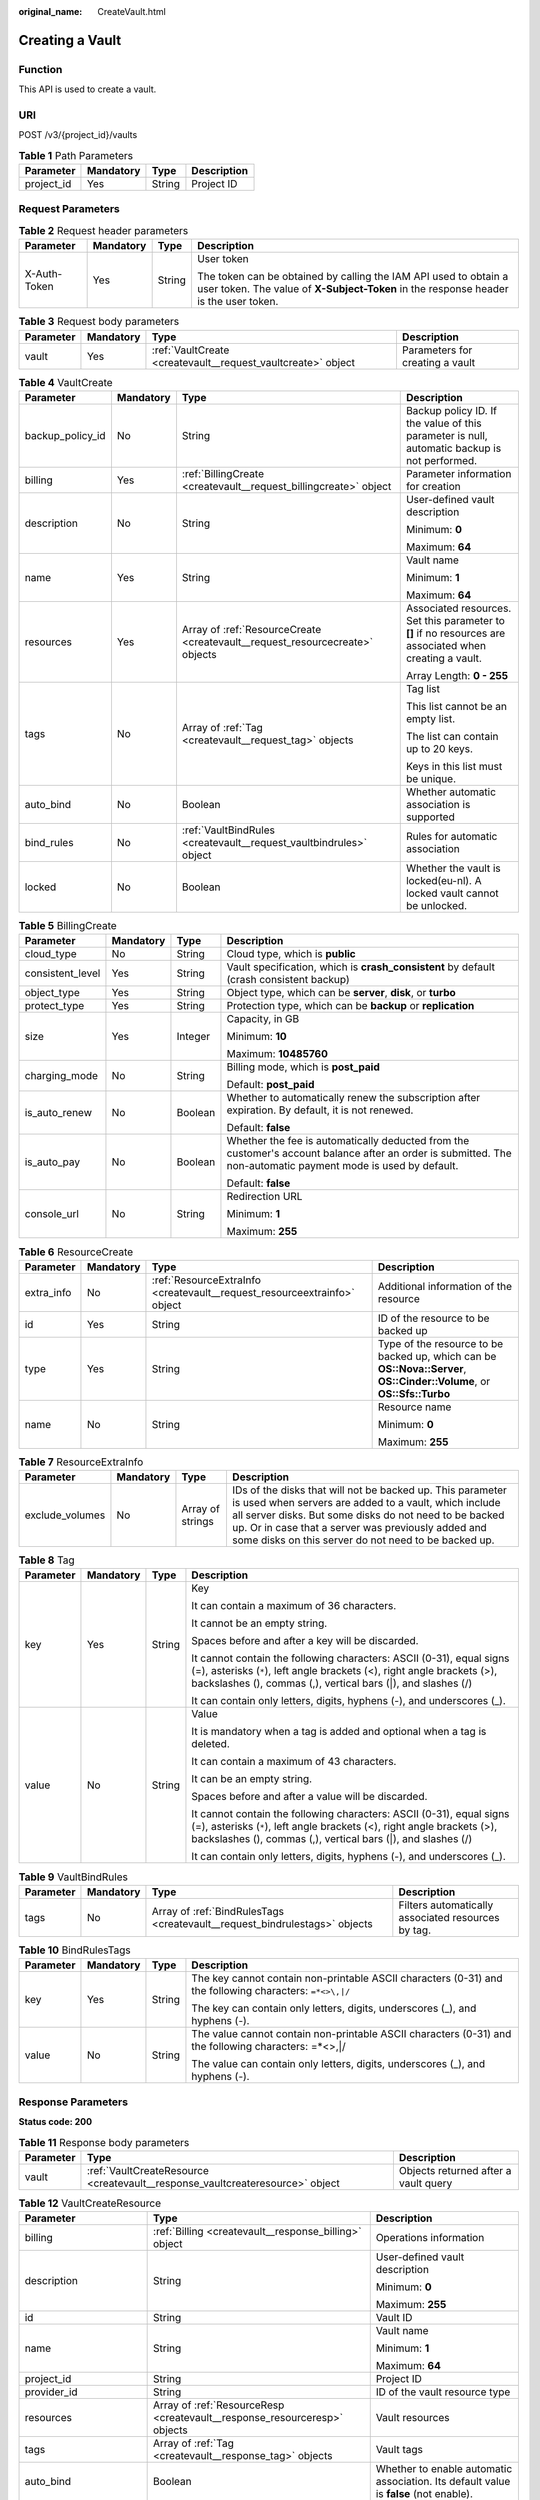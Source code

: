 :original_name: CreateVault.html

.. _CreateVault:

Creating a Vault
================

Function
--------

This API is used to create a vault.

URI
---

POST /v3/{project_id}/vaults

.. table:: **Table 1** Path Parameters

   ========== ========= ====== ===========
   Parameter  Mandatory Type   Description
   ========== ========= ====== ===========
   project_id Yes       String Project ID
   ========== ========= ====== ===========

Request Parameters
------------------

.. table:: **Table 2** Request header parameters

   +-----------------+-----------------+-----------------+----------------------------------------------------------------------------------------------------------------------------------------------------------+
   | Parameter       | Mandatory       | Type            | Description                                                                                                                                              |
   +=================+=================+=================+==========================================================================================================================================================+
   | X-Auth-Token    | Yes             | String          | User token                                                                                                                                               |
   |                 |                 |                 |                                                                                                                                                          |
   |                 |                 |                 | The token can be obtained by calling the IAM API used to obtain a user token. The value of **X-Subject-Token** in the response header is the user token. |
   +-----------------+-----------------+-----------------+----------------------------------------------------------------------------------------------------------------------------------------------------------+

.. table:: **Table 3** Request body parameters

   +-----------+-----------+--------------------------------------------------------------+---------------------------------+
   | Parameter | Mandatory | Type                                                         | Description                     |
   +===========+===========+==============================================================+=================================+
   | vault     | Yes       | :ref:`VaultCreate <createvault__request_vaultcreate>` object | Parameters for creating a vault |
   +-----------+-----------+--------------------------------------------------------------+---------------------------------+

.. _createvault__request_vaultcreate:

.. table:: **Table 4** VaultCreate

   +------------------+-----------------+------------------------------------------------------------------------------+----------------------------------------------------------------------------------------------------------+
   | Parameter        | Mandatory       | Type                                                                         | Description                                                                                              |
   +==================+=================+==============================================================================+==========================================================================================================+
   | backup_policy_id | No              | String                                                                       | Backup policy ID. If the value of this parameter is null, automatic backup is not performed.             |
   +------------------+-----------------+------------------------------------------------------------------------------+----------------------------------------------------------------------------------------------------------+
   | billing          | Yes             | :ref:`BillingCreate <createvault__request_billingcreate>` object             | Parameter information for creation                                                                       |
   +------------------+-----------------+------------------------------------------------------------------------------+----------------------------------------------------------------------------------------------------------+
   | description      | No              | String                                                                       | User-defined vault description                                                                           |
   |                  |                 |                                                                              |                                                                                                          |
   |                  |                 |                                                                              | Minimum: **0**                                                                                           |
   |                  |                 |                                                                              |                                                                                                          |
   |                  |                 |                                                                              | Maximum: **64**                                                                                          |
   +------------------+-----------------+------------------------------------------------------------------------------+----------------------------------------------------------------------------------------------------------+
   | name             | Yes             | String                                                                       | Vault name                                                                                               |
   |                  |                 |                                                                              |                                                                                                          |
   |                  |                 |                                                                              | Minimum: **1**                                                                                           |
   |                  |                 |                                                                              |                                                                                                          |
   |                  |                 |                                                                              | Maximum: **64**                                                                                          |
   +------------------+-----------------+------------------------------------------------------------------------------+----------------------------------------------------------------------------------------------------------+
   | resources        | Yes             | Array of :ref:`ResourceCreate <createvault__request_resourcecreate>` objects | Associated resources. Set this parameter to **[]** if no resources are associated when creating a vault. |
   |                  |                 |                                                                              |                                                                                                          |
   |                  |                 |                                                                              | Array Length: **0 - 255**                                                                                |
   +------------------+-----------------+------------------------------------------------------------------------------+----------------------------------------------------------------------------------------------------------+
   | tags             | No              | Array of :ref:`Tag <createvault__request_tag>` objects                       | Tag list                                                                                                 |
   |                  |                 |                                                                              |                                                                                                          |
   |                  |                 |                                                                              | This list cannot be an empty list.                                                                       |
   |                  |                 |                                                                              |                                                                                                          |
   |                  |                 |                                                                              | The list can contain up to 20 keys.                                                                      |
   |                  |                 |                                                                              |                                                                                                          |
   |                  |                 |                                                                              | Keys in this list must be unique.                                                                        |
   +------------------+-----------------+------------------------------------------------------------------------------+----------------------------------------------------------------------------------------------------------+
   | auto_bind        | No              | Boolean                                                                      | Whether automatic association is supported                                                               |
   +------------------+-----------------+------------------------------------------------------------------------------+----------------------------------------------------------------------------------------------------------+
   | bind_rules       | No              | :ref:`VaultBindRules <createvault__request_vaultbindrules>` object           | Rules for automatic association                                                                          |
   +------------------+-----------------+------------------------------------------------------------------------------+----------------------------------------------------------------------------------------------------------+
   | locked           | No              | Boolean                                                                      | Whether the vault is locked(eu-nl). A locked vault cannot be unlocked.                                   |
   +------------------+-----------------+------------------------------------------------------------------------------+----------------------------------------------------------------------------------------------------------+

.. _createvault__request_billingcreate:

.. table:: **Table 5** BillingCreate

   +------------------+-----------------+-----------------+---------------------------------------------------------------------------------------------------------------------------------------------------------------+
   | Parameter        | Mandatory       | Type            | Description                                                                                                                                                   |
   +==================+=================+=================+===============================================================================================================================================================+
   | cloud_type       | No              | String          | Cloud type, which is **public**                                                                                                                               |
   +------------------+-----------------+-----------------+---------------------------------------------------------------------------------------------------------------------------------------------------------------+
   | consistent_level | Yes             | String          | Vault specification, which is **crash_consistent** by default (crash consistent backup)                                                                       |
   +------------------+-----------------+-----------------+---------------------------------------------------------------------------------------------------------------------------------------------------------------+
   | object_type      | Yes             | String          | Object type, which can be **server**, **disk**, or **turbo**                                                                                                  |
   +------------------+-----------------+-----------------+---------------------------------------------------------------------------------------------------------------------------------------------------------------+
   | protect_type     | Yes             | String          | Protection type, which can be **backup** or **replication**                                                                                                   |
   +------------------+-----------------+-----------------+---------------------------------------------------------------------------------------------------------------------------------------------------------------+
   | size             | Yes             | Integer         | Capacity, in GB                                                                                                                                               |
   |                  |                 |                 |                                                                                                                                                               |
   |                  |                 |                 | Minimum: **10**                                                                                                                                               |
   |                  |                 |                 |                                                                                                                                                               |
   |                  |                 |                 | Maximum: **10485760**                                                                                                                                         |
   +------------------+-----------------+-----------------+---------------------------------------------------------------------------------------------------------------------------------------------------------------+
   | charging_mode    | No              | String          | Billing mode, which is **post_paid**                                                                                                                          |
   |                  |                 |                 |                                                                                                                                                               |
   |                  |                 |                 | Default: **post_paid**                                                                                                                                        |
   +------------------+-----------------+-----------------+---------------------------------------------------------------------------------------------------------------------------------------------------------------+
   | is_auto_renew    | No              | Boolean         | Whether to automatically renew the subscription after expiration. By default, it is not renewed.                                                              |
   |                  |                 |                 |                                                                                                                                                               |
   |                  |                 |                 | Default: **false**                                                                                                                                            |
   +------------------+-----------------+-----------------+---------------------------------------------------------------------------------------------------------------------------------------------------------------+
   | is_auto_pay      | No              | Boolean         | Whether the fee is automatically deducted from the customer's account balance after an order is submitted. The non-automatic payment mode is used by default. |
   |                  |                 |                 |                                                                                                                                                               |
   |                  |                 |                 | Default: **false**                                                                                                                                            |
   +------------------+-----------------+-----------------+---------------------------------------------------------------------------------------------------------------------------------------------------------------+
   | console_url      | No              | String          | Redirection URL                                                                                                                                               |
   |                  |                 |                 |                                                                                                                                                               |
   |                  |                 |                 | Minimum: **1**                                                                                                                                                |
   |                  |                 |                 |                                                                                                                                                               |
   |                  |                 |                 | Maximum: **255**                                                                                                                                              |
   +------------------+-----------------+-----------------+---------------------------------------------------------------------------------------------------------------------------------------------------------------+

.. _createvault__request_resourcecreate:

.. table:: **Table 6** ResourceCreate

   +-----------------+-----------------+--------------------------------------------------------------------------+------------------------------------------------------------------------------------------------------------------------+
   | Parameter       | Mandatory       | Type                                                                     | Description                                                                                                            |
   +=================+=================+==========================================================================+========================================================================================================================+
   | extra_info      | No              | :ref:`ResourceExtraInfo <createvault__request_resourceextrainfo>` object | Additional information of the resource                                                                                 |
   +-----------------+-----------------+--------------------------------------------------------------------------+------------------------------------------------------------------------------------------------------------------------+
   | id              | Yes             | String                                                                   | ID of the resource to be backed up                                                                                     |
   +-----------------+-----------------+--------------------------------------------------------------------------+------------------------------------------------------------------------------------------------------------------------+
   | type            | Yes             | String                                                                   | Type of the resource to be backed up, which can be **OS::Nova::Server**, **OS::Cinder::Volume**, or **OS::Sfs::Turbo** |
   +-----------------+-----------------+--------------------------------------------------------------------------+------------------------------------------------------------------------------------------------------------------------+
   | name            | No              | String                                                                   | Resource name                                                                                                          |
   |                 |                 |                                                                          |                                                                                                                        |
   |                 |                 |                                                                          | Minimum: **0**                                                                                                         |
   |                 |                 |                                                                          |                                                                                                                        |
   |                 |                 |                                                                          | Maximum: **255**                                                                                                       |
   +-----------------+-----------------+--------------------------------------------------------------------------+------------------------------------------------------------------------------------------------------------------------+

.. _createvault__request_resourceextrainfo:

.. table:: **Table 7** ResourceExtraInfo

   +-----------------+-----------+------------------+---------------------------------------------------------------------------------------------------------------------------------------------------------------------------------------------------------------------------------------------------------------------------------------------+
   | Parameter       | Mandatory | Type             | Description                                                                                                                                                                                                                                                                                 |
   +=================+===========+==================+=============================================================================================================================================================================================================================================================================================+
   | exclude_volumes | No        | Array of strings | IDs of the disks that will not be backed up. This parameter is used when servers are added to a vault, which include all server disks. But some disks do not need to be backed up. Or in case that a server was previously added and some disks on this server do not need to be backed up. |
   +-----------------+-----------+------------------+---------------------------------------------------------------------------------------------------------------------------------------------------------------------------------------------------------------------------------------------------------------------------------------------+

.. _createvault__request_tag:

.. table:: **Table 8** Tag

   +-----------------+-----------------+-----------------+-----------------------------------------------------------------------------------------------------------------------------------------------------------------------------------------------------------------+
   | Parameter       | Mandatory       | Type            | Description                                                                                                                                                                                                     |
   +=================+=================+=================+=================================================================================================================================================================================================================+
   | key             | Yes             | String          | Key                                                                                                                                                                                                             |
   |                 |                 |                 |                                                                                                                                                                                                                 |
   |                 |                 |                 | It can contain a maximum of 36 characters.                                                                                                                                                                      |
   |                 |                 |                 |                                                                                                                                                                                                                 |
   |                 |                 |                 | It cannot be an empty string.                                                                                                                                                                                   |
   |                 |                 |                 |                                                                                                                                                                                                                 |
   |                 |                 |                 | Spaces before and after a key will be discarded.                                                                                                                                                                |
   |                 |                 |                 |                                                                                                                                                                                                                 |
   |                 |                 |                 | It cannot contain the following characters: ASCII (0-31), equal signs (=), asterisks (``*``), left angle brackets (<), right angle brackets (>), backslashes (), commas (,), vertical bars (|), and slashes (/) |
   |                 |                 |                 |                                                                                                                                                                                                                 |
   |                 |                 |                 | It can contain only letters, digits, hyphens (-), and underscores (_).                                                                                                                                          |
   +-----------------+-----------------+-----------------+-----------------------------------------------------------------------------------------------------------------------------------------------------------------------------------------------------------------+
   | value           | No              | String          | Value                                                                                                                                                                                                           |
   |                 |                 |                 |                                                                                                                                                                                                                 |
   |                 |                 |                 | It is mandatory when a tag is added and optional when a tag is deleted.                                                                                                                                         |
   |                 |                 |                 |                                                                                                                                                                                                                 |
   |                 |                 |                 | It can contain a maximum of 43 characters.                                                                                                                                                                      |
   |                 |                 |                 |                                                                                                                                                                                                                 |
   |                 |                 |                 | It can be an empty string.                                                                                                                                                                                      |
   |                 |                 |                 |                                                                                                                                                                                                                 |
   |                 |                 |                 | Spaces before and after a value will be discarded.                                                                                                                                                              |
   |                 |                 |                 |                                                                                                                                                                                                                 |
   |                 |                 |                 | It cannot contain the following characters: ASCII (0-31), equal signs (=), asterisks (``*``), left angle brackets (<), right angle brackets (>), backslashes (), commas (,), vertical bars (|), and slashes (/) |
   |                 |                 |                 |                                                                                                                                                                                                                 |
   |                 |                 |                 | It can contain only letters, digits, hyphens (-), and underscores (_).                                                                                                                                          |
   +-----------------+-----------------+-----------------+-----------------------------------------------------------------------------------------------------------------------------------------------------------------------------------------------------------------+

.. _createvault__request_vaultbindrules:

.. table:: **Table 9** VaultBindRules

   +-----------+-----------+----------------------------------------------------------------------------+----------------------------------------------------+
   | Parameter | Mandatory | Type                                                                       | Description                                        |
   +===========+===========+============================================================================+====================================================+
   | tags      | No        | Array of :ref:`BindRulesTags <createvault__request_bindrulestags>` objects | Filters automatically associated resources by tag. |
   +-----------+-----------+----------------------------------------------------------------------------+----------------------------------------------------+

.. _createvault__request_bindrulestags:

.. table:: **Table 10** BindRulesTags

   +-----------------+-----------------+-----------------+---------------------------------------------------------------------------------------------------------+
   | Parameter       | Mandatory       | Type            | Description                                                                                             |
   +=================+=================+=================+=========================================================================================================+
   | key             | Yes             | String          | The key cannot contain non-printable ASCII characters (0-31) and the following characters: ``=*<>\,|/`` |
   |                 |                 |                 |                                                                                                         |
   |                 |                 |                 | The key can contain only letters, digits, underscores (_), and hyphens (-).                             |
   +-----------------+-----------------+-----------------+---------------------------------------------------------------------------------------------------------+
   | value           | No              | String          | The value cannot contain non-printable ASCII characters (0-31) and the following characters: =*<>,|/    |
   |                 |                 |                 |                                                                                                         |
   |                 |                 |                 | The value can contain only letters, digits, underscores (_), and hyphens (-).                           |
   +-----------------+-----------------+-----------------+---------------------------------------------------------------------------------------------------------+

Response Parameters
-------------------

**Status code: 200**

.. table:: **Table 11** Response body parameters

   +-----------+-------------------------------------------------------------------------------+--------------------------------------+
   | Parameter | Type                                                                          | Description                          |
   +===========+===============================================================================+======================================+
   | vault     | :ref:`VaultCreateResource <createvault__response_vaultcreateresource>` object | Objects returned after a vault query |
   +-----------+-------------------------------------------------------------------------------+--------------------------------------+

.. _createvault__response_vaultcreateresource:

.. table:: **Table 12** VaultCreateResource

   +-------------------------+---------------------------------------------------------------------------+---------------------------------------------------------------------------------------+
   | Parameter               | Type                                                                      | Description                                                                           |
   +=========================+===========================================================================+=======================================================================================+
   | billing                 | :ref:`Billing <createvault__response_billing>` object                     | Operations information                                                                |
   +-------------------------+---------------------------------------------------------------------------+---------------------------------------------------------------------------------------+
   | description             | String                                                                    | User-defined vault description                                                        |
   |                         |                                                                           |                                                                                       |
   |                         |                                                                           | Minimum: **0**                                                                        |
   |                         |                                                                           |                                                                                       |
   |                         |                                                                           | Maximum: **255**                                                                      |
   +-------------------------+---------------------------------------------------------------------------+---------------------------------------------------------------------------------------+
   | id                      | String                                                                    | Vault ID                                                                              |
   +-------------------------+---------------------------------------------------------------------------+---------------------------------------------------------------------------------------+
   | name                    | String                                                                    | Vault name                                                                            |
   |                         |                                                                           |                                                                                       |
   |                         |                                                                           | Minimum: **1**                                                                        |
   |                         |                                                                           |                                                                                       |
   |                         |                                                                           | Maximum: **64**                                                                       |
   +-------------------------+---------------------------------------------------------------------------+---------------------------------------------------------------------------------------+
   | project_id              | String                                                                    | Project ID                                                                            |
   +-------------------------+---------------------------------------------------------------------------+---------------------------------------------------------------------------------------+
   | provider_id             | String                                                                    | ID of the vault resource type                                                         |
   +-------------------------+---------------------------------------------------------------------------+---------------------------------------------------------------------------------------+
   | resources               | Array of :ref:`ResourceResp <createvault__response_resourceresp>` objects | Vault resources                                                                       |
   +-------------------------+---------------------------------------------------------------------------+---------------------------------------------------------------------------------------+
   | tags                    | Array of :ref:`Tag <createvault__response_tag>` objects                   | Vault tags                                                                            |
   +-------------------------+---------------------------------------------------------------------------+---------------------------------------------------------------------------------------+
   | auto_bind               | Boolean                                                                   | Whether to enable automatic association. Its default value is **false** (not enable). |
   +-------------------------+---------------------------------------------------------------------------+---------------------------------------------------------------------------------------+
   | bind_rules              | :ref:`VaultBindRules <createvault__response_vaultbindrules>` object       | Association rules                                                                     |
   +-------------------------+---------------------------------------------------------------------------+---------------------------------------------------------------------------------------+
   | user_id                 | String                                                                    | User ID                                                                               |
   +-------------------------+---------------------------------------------------------------------------+---------------------------------------------------------------------------------------+
   | created_at              | String                                                                    | Creation time, for example, **2020-02-05T10:38:34.209782**                            |
   +-------------------------+---------------------------------------------------------------------------+---------------------------------------------------------------------------------------+
   | auto_expand             | Boolean                                                                   | Whether to enable auto capacity expansion for the vault.                              |
   +-------------------------+---------------------------------------------------------------------------+---------------------------------------------------------------------------------------+
   | sys_lock_source_service | String                                                                    | Used to identify the SMB service. You can set the parameter to SMB or leave it blank. |
   +-------------------------+---------------------------------------------------------------------------+---------------------------------------------------------------------------------------+
   | locked                  | Boolean                                                                   | Whether the vault is locked(eu-nl). A locked vault cannot be unlocked.                |
   +-------------------------+---------------------------------------------------------------------------+---------------------------------------------------------------------------------------+

.. _createvault__response_billing:

.. table:: **Table 13** Billing

   +-----------------------+-----------------------+-----------------------------------------------------------------------------------------------------------------------------------------------------------------+
   | Parameter             | Type                  | Description                                                                                                                                                     |
   +=======================+=======================+=================================================================================================================================================================+
   | allocated             | Integer               | Allocated capacity, in GB.                                                                                                                                      |
   +-----------------------+-----------------------+-----------------------------------------------------------------------------------------------------------------------------------------------------------------+
   | charging_mode         | String                | Billing mode, which is **post_paid**                                                                                                                            |
   +-----------------------+-----------------------+-----------------------------------------------------------------------------------------------------------------------------------------------------------------+
   | cloud_type            | String                | Cloud type, which is **public**                                                                                                                                 |
   +-----------------------+-----------------------+-----------------------------------------------------------------------------------------------------------------------------------------------------------------+
   | consistent_level      | String                | Vault specification, which is **crash_consistent** by default (crash consistent backup)                                                                         |
   +-----------------------+-----------------------+-----------------------------------------------------------------------------------------------------------------------------------------------------------------+
   | object_type           | String                | Object type, which can be **server**, **disk**, or **turbo**                                                                                                    |
   +-----------------------+-----------------------+-----------------------------------------------------------------------------------------------------------------------------------------------------------------+
   | order_id              | String                | Order ID                                                                                                                                                        |
   +-----------------------+-----------------------+-----------------------------------------------------------------------------------------------------------------------------------------------------------------+
   | product_id            | String                | Product ID                                                                                                                                                      |
   +-----------------------+-----------------------+-----------------------------------------------------------------------------------------------------------------------------------------------------------------+
   | protect_type          | String                | Protection type, which can be **backup** or **replication**                                                                                                     |
   +-----------------------+-----------------------+-----------------------------------------------------------------------------------------------------------------------------------------------------------------+
   | size                  | Integer               | Capacity, in GB                                                                                                                                                 |
   |                       |                       |                                                                                                                                                                 |
   |                       |                       | Minimum: **1**                                                                                                                                                  |
   |                       |                       |                                                                                                                                                                 |
   |                       |                       | Maximum: **10485760**                                                                                                                                           |
   +-----------------------+-----------------------+-----------------------------------------------------------------------------------------------------------------------------------------------------------------+
   | spec_code             | String                | Specification code                                                                                                                                              |
   |                       |                       |                                                                                                                                                                 |
   |                       |                       | Server backup vault: **vault.backup.server.normal**; Disk backup vault: **vault.backup.volume.normal**; File system backup vault: **vault.backup.turbo.normal** |
   +-----------------------+-----------------------+-----------------------------------------------------------------------------------------------------------------------------------------------------------------+
   | status                | String                | Vault status                                                                                                                                                    |
   |                       |                       |                                                                                                                                                                 |
   |                       |                       | Enumeration values:                                                                                                                                             |
   |                       |                       |                                                                                                                                                                 |
   |                       |                       | -  **available**                                                                                                                                                |
   |                       |                       |                                                                                                                                                                 |
   |                       |                       | -  **lock**                                                                                                                                                     |
   |                       |                       |                                                                                                                                                                 |
   |                       |                       | -  **frozen**                                                                                                                                                   |
   |                       |                       |                                                                                                                                                                 |
   |                       |                       | -  **deleting**                                                                                                                                                 |
   |                       |                       |                                                                                                                                                                 |
   |                       |                       | -  **error**                                                                                                                                                    |
   +-----------------------+-----------------------+-----------------------------------------------------------------------------------------------------------------------------------------------------------------+
   | storage_unit          | String                | Name of the bucket for the vault                                                                                                                                |
   +-----------------------+-----------------------+-----------------------------------------------------------------------------------------------------------------------------------------------------------------+
   | used                  | Integer               | Used capacity, in MB.                                                                                                                                           |
   +-----------------------+-----------------------+-----------------------------------------------------------------------------------------------------------------------------------------------------------------+
   | frozen_scene          | String                | Scenario when an account is frozen                                                                                                                              |
   +-----------------------+-----------------------+-----------------------------------------------------------------------------------------------------------------------------------------------------------------+

.. _createvault__response_resourceresp:

.. table:: **Table 14** ResourceResp

   +-----------------------+---------------------------------------------------------------------------+------------------------------------------------------------------------------------------------------------------------+
   | Parameter             | Type                                                                      | Description                                                                                                            |
   +=======================+===========================================================================+========================================================================================================================+
   | extra_info            | :ref:`ResourceExtraInfo <createvault__response_resourceextrainfo>` object | Additional information of the resource                                                                                 |
   +-----------------------+---------------------------------------------------------------------------+------------------------------------------------------------------------------------------------------------------------+
   | id                    | String                                                                    | ID of the resource to be backed up                                                                                     |
   +-----------------------+---------------------------------------------------------------------------+------------------------------------------------------------------------------------------------------------------------+
   | name                  | String                                                                    | Name of the resource to be backed up                                                                                   |
   |                       |                                                                           |                                                                                                                        |
   |                       |                                                                           | Minimum: **0**                                                                                                         |
   |                       |                                                                           |                                                                                                                        |
   |                       |                                                                           | Maximum: **255**                                                                                                       |
   +-----------------------+---------------------------------------------------------------------------+------------------------------------------------------------------------------------------------------------------------+
   | protect_status        | String                                                                    | Protection status                                                                                                      |
   |                       |                                                                           |                                                                                                                        |
   |                       |                                                                           | Enumeration values:                                                                                                    |
   |                       |                                                                           |                                                                                                                        |
   |                       |                                                                           | -  **available**                                                                                                       |
   |                       |                                                                           |                                                                                                                        |
   |                       |                                                                           | -  **error**                                                                                                           |
   |                       |                                                                           |                                                                                                                        |
   |                       |                                                                           | -  **protecting**                                                                                                      |
   |                       |                                                                           |                                                                                                                        |
   |                       |                                                                           | -  **restoring**                                                                                                       |
   |                       |                                                                           |                                                                                                                        |
   |                       |                                                                           | -  **removing**                                                                                                        |
   +-----------------------+---------------------------------------------------------------------------+------------------------------------------------------------------------------------------------------------------------+
   | size                  | Integer                                                                   | Allocated capacity for the associated resources, in GB                                                                 |
   +-----------------------+---------------------------------------------------------------------------+------------------------------------------------------------------------------------------------------------------------+
   | type                  | String                                                                    | Type of the resource to be backed up, which can be **OS::Nova::Server**, **OS::Cinder::Volume**, or **OS::Sfs::Turbo** |
   +-----------------------+---------------------------------------------------------------------------+------------------------------------------------------------------------------------------------------------------------+
   | backup_size           | Integer                                                                   | Backup size                                                                                                            |
   +-----------------------+---------------------------------------------------------------------------+------------------------------------------------------------------------------------------------------------------------+
   | backup_count          | Integer                                                                   | Number of backups                                                                                                      |
   +-----------------------+---------------------------------------------------------------------------+------------------------------------------------------------------------------------------------------------------------+

.. _createvault__response_resourceextrainfo:

.. table:: **Table 15** ResourceExtraInfo

   +-----------------+------------------+---------------------------------------------------------------------------------------------------------------------------------------------------------------------------------------------------------------------------------------------------------------------------------------------+
   | Parameter       | Type             | Description                                                                                                                                                                                                                                                                                 |
   +=================+==================+=============================================================================================================================================================================================================================================================================================+
   | exclude_volumes | Array of strings | IDs of the disks that will not be backed up. This parameter is used when servers are added to a vault, which include all server disks. But some disks do not need to be backed up. Or in case that a server was previously added and some disks on this server do not need to be backed up. |
   +-----------------+------------------+---------------------------------------------------------------------------------------------------------------------------------------------------------------------------------------------------------------------------------------------------------------------------------------------+

.. _createvault__response_tag:

.. table:: **Table 16** Tag

   +-----------------------+-----------------------+-----------------------------------------------------------------------------------------------------------------------------------------------------------------------------------------------------------------+
   | Parameter             | Type                  | Description                                                                                                                                                                                                     |
   +=======================+=======================+=================================================================================================================================================================================================================+
   | key                   | String                | Key                                                                                                                                                                                                             |
   |                       |                       |                                                                                                                                                                                                                 |
   |                       |                       | It can contain a maximum of 36 characters.                                                                                                                                                                      |
   |                       |                       |                                                                                                                                                                                                                 |
   |                       |                       | It cannot be an empty string.                                                                                                                                                                                   |
   |                       |                       |                                                                                                                                                                                                                 |
   |                       |                       | Spaces before and after a key will be discarded.                                                                                                                                                                |
   |                       |                       |                                                                                                                                                                                                                 |
   |                       |                       | It cannot contain the following characters: ASCII (0-31), equal signs (=), asterisks (``*``), left angle brackets (<), right angle brackets (>), backslashes (), commas (,), vertical bars (|), and slashes (/) |
   |                       |                       |                                                                                                                                                                                                                 |
   |                       |                       | It can contain only letters, digits, hyphens (-), and underscores (_).                                                                                                                                          |
   +-----------------------+-----------------------+-----------------------------------------------------------------------------------------------------------------------------------------------------------------------------------------------------------------+
   | value                 | String                | Value                                                                                                                                                                                                           |
   |                       |                       |                                                                                                                                                                                                                 |
   |                       |                       | It is mandatory when a tag is added and optional when a tag is deleted.                                                                                                                                         |
   |                       |                       |                                                                                                                                                                                                                 |
   |                       |                       | It can contain a maximum of 43 characters.                                                                                                                                                                      |
   |                       |                       |                                                                                                                                                                                                                 |
   |                       |                       | It can be an empty string.                                                                                                                                                                                      |
   |                       |                       |                                                                                                                                                                                                                 |
   |                       |                       | Spaces before and after a value will be discarded.                                                                                                                                                              |
   |                       |                       |                                                                                                                                                                                                                 |
   |                       |                       | It cannot contain the following characters: ASCII (0-31), equal signs (=), asterisks (``*``), left angle brackets (<), right angle brackets (>), backslashes (), commas (,), vertical bars (|), and slashes (/) |
   |                       |                       |                                                                                                                                                                                                                 |
   |                       |                       | It can contain only letters, digits, hyphens (-), and underscores (_).                                                                                                                                          |
   +-----------------------+-----------------------+-----------------------------------------------------------------------------------------------------------------------------------------------------------------------------------------------------------------+

.. _createvault__response_vaultbindrules:

.. table:: **Table 17** VaultBindRules

   +-----------+-----------------------------------------------------------------------------+----------------------------------------------------+
   | Parameter | Type                                                                        | Description                                        |
   +===========+=============================================================================+====================================================+
   | tags      | Array of :ref:`BindRulesTags <createvault__response_bindrulestags>` objects | Filters automatically associated resources by tag. |
   +-----------+-----------------------------------------------------------------------------+----------------------------------------------------+

.. _createvault__response_bindrulestags:

.. table:: **Table 18** BindRulesTags

   +-----------------------+-----------------------+---------------------------------------------------------------------------------------------------------+
   | Parameter             | Type                  | Description                                                                                             |
   +=======================+=======================+=========================================================================================================+
   | key                   | String                | The key cannot contain non-printable ASCII characters (0-31) and the following characters: ``=*<>\,|/`` |
   |                       |                       |                                                                                                         |
   |                       |                       | The key can contain only letters, digits, underscores (_), and hyphens (-).                             |
   +-----------------------+-----------------------+---------------------------------------------------------------------------------------------------------+
   | value                 | String                | The value cannot contain non-printable ASCII characters (0-31) and the following characters: =*<>,|/    |
   |                       |                       |                                                                                                         |
   |                       |                       | The value can contain only letters, digits, underscores (_), and hyphens (-).                           |
   +-----------------------+-----------------------+---------------------------------------------------------------------------------------------------------+

**Status code: 400**

.. table:: **Table 19** Response body parameters

   ========== ====== ================================================
   Parameter  Type   Description
   ========== ====== ================================================
   error_code String For details, see :ref:`Error Codes <errorcode>`.
   error_msg  String Error message
   ========== ====== ================================================

Example Requests
----------------

-  Creating a server backup vault, associating resources, and adding tags

   .. code-block:: text

      POST https://{endpoint}/v3/f841e01fd2b14e7fa41b6ae7aa6b0594/vaults

      {
        "vault" : {
          "backup_policy_id" : "6dd81d7d-a4cb-443e-b8ed-1af0bd3a261b",
          "billing" : {
            "cloud_type" : "public",
            "consistent_level" : "crash_consistent",
            "object_type" : "server",
            "protect_type" : "backup",
            "size" : 100,
            "charging_mode" : "post_paid",
            "is_auto_renew" : false,
            "is_auto_pay" : false,
            "console_url" : "https://console.demo.com/cbr/?agencyId=97fcd896b7914cb98f553a087232e243&region=testregion/cbr/manager/csbs/vaultList"
          },
          "description" : "vault_description",
          "name" : "vault_name",
          "resources" : [ {
            "extra_info" : {
              "exclude_volumes" : [ "43a320a5-3efd-4568-b1aa-8dd9183cc64b" ]
            },
            "id" : "23a320a5-3efd-4568-b1aa-8dd9183cc64c",
            "type" : "OS::Nova::Server"
          } ],
          "tags" : [ {
            "key" : "key01",
            "value" : "value01"
          } ],
          "enterprise_project_id" : "0"
        }
      }

-  Creating a disk backup vault (with mandatory parameters only)

   .. code-block::

       POST https://{endpoint}/v3/f841e01fd2b14e7fa41b6ae7aa6b0594/vaults

      {
        "vault" : {
          "billing" : {
            "consistent_level" : "crash_consistent",
            "object_type" : "disk",
            "protect_type" : "backup",
            "size" : 40,
            "charging_mode" : "post_paid",
            "is_auto_renew" : false,
            "is_auto_pay" : false
          },
          "name" : "test",
          "resources" : [ ]
        }
      }

Example Responses
-----------------

**Status code: 200**

OK

.. code-block::

   {
     "vault" : {
       "provider_id" : "0daac4c5-6707-4851-97ba-169e36266b66",
       "description" : "vault_description",
       "tags" : [ {
         "value" : "value01",
         "key" : "key01"
       } ],
       "enterprise_project_id" : 0,
       "auto_bind" : false,
       "id" : "ad7627ae-5b0b-492e-b6bd-cd809b745197",
       "user_id" : "38d65be2ecd840d19046e239e841a734",
       "name" : "vault_name",
       "billing" : {
         "status" : "available",
         "used" : 0,
         "protect_type" : "backup",
         "object_type" : "server",
         "allocated" : 40,
         "spec_code" : "vault.backup.server.normal",
         "size" : 100,
         "cloud_type" : "public",
         "consistent_level" : "crash_consistent",
         "charging_mode" : "post_paid"
       },
       "created_at" : "2019-05-23T12:51:10.071+00:00",
       "project_id" : "fc347bc64ccd4589ae52e4f44b7433c7",
       "resources" : [ {
         "name" : "ecs-b977-0002",
         "backup_size" : 0,
         "protect_status" : "available",
         "backup_count" : 0,
         "extra_info" : {
           "exclude_volumes" : [ "1855eb9a-2b5e-4938-a9f0-aea08b6f9243", "5a51e8b3-2f65-4045-896f-f8ffae14b064" ]
         },
         "type" : "OS::Nova::Server",
         "id" : "23a320a5-3efd-4568-b1aa-8dd9183cc64c",
         "size" : 40
       } ]
     }
   }

Status Codes
------------

=========== ===========
Status Code Description
=========== ===========
200         OK
400         Bad Request
=========== ===========

Error Codes
-----------

See :ref:`Error Codes <errorcode>`.

